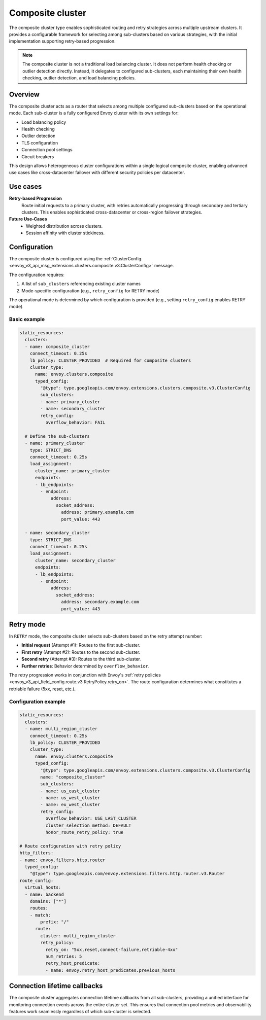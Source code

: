 .. _arch_overview_composite_cluster:

Composite cluster
=================

The composite cluster type enables sophisticated routing and retry strategies across multiple upstream clusters.
It provides a configurable framework for selecting among sub-clusters based on various strategies, with the
initial implementation supporting retry-based progression.

.. note::

  The composite cluster is not a traditional load balancing cluster. It does not perform health checking or
  outlier detection directly. Instead, it delegates to configured sub-clusters, each maintaining their own
  health checking, outlier detection, and load balancing policies.

Overview
--------

The composite cluster acts as a router that selects among multiple configured sub-clusters based on the
operational mode. Each sub-cluster is a fully configured Envoy cluster with its own settings for:

* Load balancing policy
* Health checking
* Outlier detection
* TLS configuration
* Connection pool settings
* Circuit breakers

This design allows heterogeneous cluster configurations within a single logical composite cluster,
enabling advanced use cases like cross-datacenter failover with different security policies per datacenter.

Use cases
---------

**Retry-based Progression**
  Route initial requests to a primary cluster, with retries automatically progressing through
  secondary and tertiary clusters. This enables sophisticated cross-datacenter or cross-region
  failover strategies.

**Future Use-Cases**
  * Weighted distribution across clusters.
  * Session affinity with cluster stickiness.

Configuration
-------------

The composite cluster is configured using the
:ref:`ClusterConfig <envoy_v3_api_msg_extensions.clusters.composite.v3.ClusterConfig>` message.

The configuration requires:

1. A list of ``sub_clusters`` referencing existing cluster names
2. Mode-specific configuration (e.g., ``retry_config`` for RETRY mode)

The operational mode is determined by which configuration is provided (e.g., setting ``retry_config`` enables RETRY mode).

Basic example
~~~~~~~~~~~~~

.. code-block:: yaml

  static_resources:
    clusters:
    - name: composite_cluster
      connect_timeout: 0.25s
      lb_policy: CLUSTER_PROVIDED  # Required for composite clusters
      cluster_type:
        name: envoy.clusters.composite
        typed_config:
          "@type": type.googleapis.com/envoy.extensions.clusters.composite.v3.ClusterConfig
          sub_clusters:
          - name: primary_cluster
          - name: secondary_cluster
          retry_config:
            overflow_behavior: FAIL

    # Define the sub-clusters
    - name: primary_cluster
      type: STRICT_DNS
      connect_timeout: 0.25s
      load_assignment:
        cluster_name: primary_cluster
        endpoints:
        - lb_endpoints:
          - endpoint:
              address:
                socket_address:
                  address: primary.example.com
                  port_value: 443

    - name: secondary_cluster
      type: STRICT_DNS
      connect_timeout: 0.25s
      load_assignment:
        cluster_name: secondary_cluster
        endpoints:
        - lb_endpoints:
          - endpoint:
              address:
                socket_address:
                  address: secondary.example.com
                  port_value: 443

Retry mode
----------

In ``RETRY`` mode, the composite cluster selects sub-clusters based on the retry attempt number:

* **Initial request** (Attempt #1): Routes to the first sub-cluster.
* **First retry** (Attempt #2): Routes to the second sub-cluster.
* **Second retry** (Attempt #3): Routes to the third sub-cluster.
* **Further retries**: Behavior determined by ``overflow_behavior``.

The retry progression works in conjunction with Envoy's
:ref:`retry policies <envoy_v3_api_field_config.route.v3.RetryPolicy.retry_on>`. The route configuration
determines what constitutes a retriable failure (5xx, reset, etc.).

Configuration example
~~~~~~~~~~~~~~~~~~~~~

.. code-block:: yaml

  static_resources:
    clusters:
    - name: multi_region_cluster
      connect_timeout: 0.25s
      lb_policy: CLUSTER_PROVIDED
      cluster_type:
        name: envoy.clusters.composite
        typed_config:
          "@type": type.googleapis.com/envoy.extensions.clusters.composite.v3.ClusterConfig
          name: "composite_cluster"
          sub_clusters:
          - name: us_east_cluster
          - name: us_west_cluster
          - name: eu_west_cluster
          retry_config:
            overflow_behavior: USE_LAST_CLUSTER
            cluster_selection_method: DEFAULT
            honor_route_retry_policy: true

  # Route configuration with retry policy
  http_filters:
  - name: envoy.filters.http.router
    typed_config:
      "@type": type.googleapis.com/envoy.extensions.filters.http.router.v3.Router
  route_config:
    virtual_hosts:
    - name: backend
      domains: ["*"]
      routes:
      - match:
          prefix: "/"
        route:
          cluster: multi_region_cluster
          retry_policy:
            retry_on: "5xx,reset,connect-failure,retriable-4xx"
            num_retries: 5
            retry_host_predicate:
            - name: envoy.retry_host_predicates.previous_hosts

Connection lifetime callbacks
-----------------------------

The composite cluster aggregates connection lifetime callbacks from all sub-clusters, providing a
unified interface for monitoring connection events across the entire cluster set. This ensures that
connection pool metrics and observability features work seamlessly regardless of which sub-cluster
is selected.

